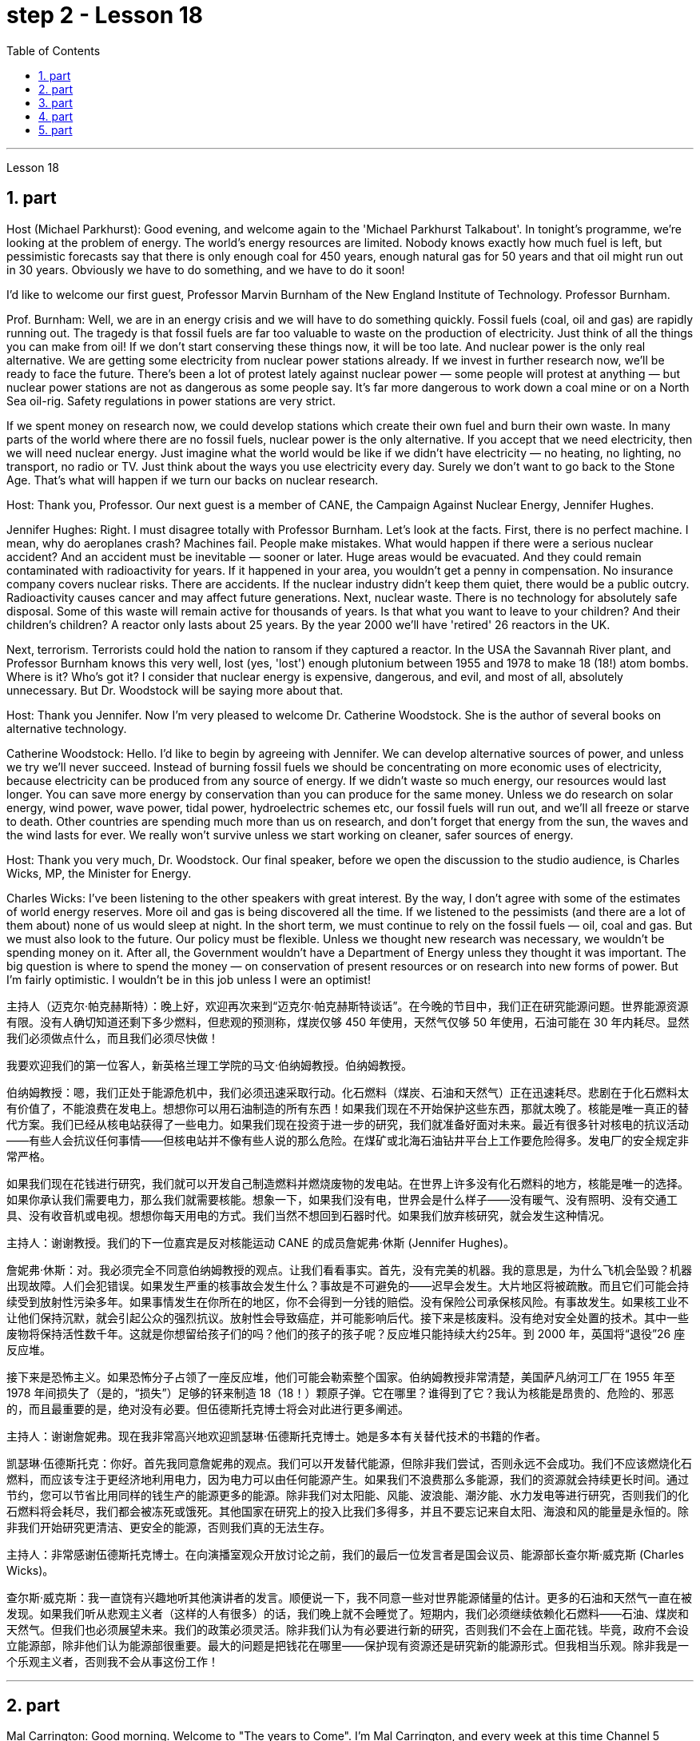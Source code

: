 
= step 2 - Lesson 18
:toc:
:sectnums:

---



Lesson 18



== part

Host (Michael Parkhurst): Good evening, and welcome again to the 'Michael Parkhurst Talkabout'. In tonight's programme, we're looking at the problem of energy. The world's energy resources are limited. Nobody knows exactly how much fuel is left, but pessimistic forecasts say that there is only enough coal for 450 years, enough natural gas for 50 years and that oil might run out in 30 years. Obviously we have to do something, and we have to do it soon!





I'd like to welcome our first guest, Professor Marvin Burnham of the New England Institute of Technology. Professor Burnham.


Prof. Burnham: Well, we are in an energy crisis and we will have to do something quickly. Fossil fuels (coal, oil and gas) are rapidly running out. The tragedy is that fossil fuels are far too valuable to waste on the production of electricity. Just think of all the things you can make from oil! If we don't start conserving these things now, it will be too late. And nuclear power is the only real alternative. We are getting some electricity from nuclear power stations already. If we invest in further research now, we'll be ready to face the future. There's been a lot of protest lately against nuclear power — some people will protest at anything — but nuclear power stations are not as dangerous as some people say. It's far more dangerous to work down a coal mine or on a North Sea oil-rig. Safety regulations in power stations are very strict.





If we spent money on research now, we could develop stations which create their own fuel and burn their own waste. In many parts of the world where there are no fossil fuels, nuclear power is the only alternative. If you accept that we need electricity, then we will need nuclear energy. Just imagine what the world would be like if we didn't have electricity — no heating, no lighting, no transport, no radio or TV. Just think about the ways you use electricity every day. Surely we don't want to go back to the Stone Age. That's what will happen if we turn our backs on nuclear research.


Host: Thank you, Professor. Our next guest is a member of CANE, the Campaign Against Nuclear Energy, Jennifer Hughes.


Jennifer Hughes: Right. I must disagree totally with Professor Burnham. Let's look at the facts. First, there is no perfect machine. I mean, why do aeroplanes crash? Machines fail. People make mistakes. What would happen if there were a serious nuclear accident? And an accident must be inevitable — sooner or later. Huge areas would be evacuated. And they could remain contaminated with radioactivity for years. If it happened in your area, you wouldn't get a penny in compensation. No insurance company covers nuclear risks. There are accidents. If the nuclear industry didn't keep them quiet, there would be a public outcry. Radioactivity causes cancer and may affect future generations. Next, nuclear waste. There is no technology for absolutely safe disposal. Some of this waste will remain active for thousands of years. Is that what you want to leave to your children? And their children's children? A reactor only lasts about 25 years. By the year 2000 we'll have 'retired' 26 reactors in the UK.





Next, terrorism. Terrorists could hold the nation to ransom if they captured a reactor. In the USA the Savannah River plant, and Professor Burnham knows this very well, lost (yes, 'lost') enough plutonium between 1955 and 1978 to make 18 (18!) atom bombs. Where is it? Who's got it? I consider that nuclear energy is expensive, dangerous, and evil, and most of all, absolutely unnecessary. But Dr. Woodstock will be saying more about that.


Host: Thank you Jennifer. Now I'm very pleased to welcome Dr. Catherine Woodstock. She is the author of several books on alternative technology.


Catherine Woodstock: Hello. I'd like to begin by agreeing with Jennifer. We can develop alternative sources of power, and unless we try we'll never succeed. Instead of burning fossil fuels we should be concentrating on more economic uses of electricity, because electricity can be produced from any source of energy. If we didn't waste so much energy, our resources would last longer. You can save more energy by conservation than you can produce for the same money. Unless we do research on solar energy, wind power, wave power, tidal power, hydroelectric schemes etc, our fossil fuels will run out, and we'll all freeze or starve to death. Other countries are spending much more than us on research, and don't forget that energy from the sun, the waves and the wind lasts for ever. We really won't survive unless we start working on cleaner, safer sources of energy.


Host: Thank you very much, Dr. Woodstock. Our final speaker, before we open the discussion to the studio audience, is Charles Wicks, MP, the Minister for Energy.


Charles Wicks: I've been listening to the other speakers with great interest. By the way, I don't agree with some of the estimates of world energy reserves. More oil and gas is being discovered all the time. If we listened to the pessimists (and there are a lot of them about) none of us would sleep at night. In the short term, we must continue to rely on the fossil fuels — oil, coal and gas. But we must also look to the future. Our policy must be flexible. Unless we thought new research was necessary, we wouldn't be spending money on it. After all, the Government wouldn't have a Department of Energy unless they thought it was important. The big question is where to spend the money — on conservation of present resources or on research into new forms of power. But I'm fairly optimistic. I wouldn't be in this job unless I were an optimist!

主持人（迈克尔·帕克赫斯特）：晚上好，欢迎再次来到“迈克尔·帕克赫斯特谈话”。在今晚的节目中，我们正在研究能源问题。世界能源资源有限。没有人确切知道还剩下多少燃料，但悲观的预测称，煤炭仅够 450 年使用，天然气仅够 50 年使用，石油可能在 30 年内耗尽。显然我们必须做点什么，而且我们必须尽快做！


我要欢迎我们的第一位客人，新英格兰理工学院的马文·伯纳姆教授。伯纳姆教授。


伯纳姆教授：嗯，我们正处于能源危机中，我们必须迅速采取行动。化石燃料（煤炭、石油和天然气）正在迅速耗尽。悲剧在于化石燃料太有价值了，不能浪费在发电上。想想你可以用石油制造的所有东西！如果我们现在不开始保护这些东西，那就太晚了。核能是唯一真正的替代方案。我们已经从核电站获得了一些电力。如果我们现在投资于进一步的研究，我们就准备好面对未来。最近有很多针对核电的抗议活动——有些人会抗议任何事情——但核电站并不像有些人说的那么危险。在煤矿或北海石油钻井平台上工作要危险得多。发电厂的安全规定非常严格。


如果我们现在花钱进行研究，我们就可以开发自己制造燃料并燃烧废物的发电站。在世界上许多没有化石燃料的地方，核能是唯一的选择。如果你承认我们需要电力，那么我们就需要核能。想象一下，如果我们没有电，世界会是什么样子——没有暖气、没有照明、没有交通工具、没有收音机或电视。想想你每天用电的方式。我们当然不想回到石器时代。如果我们放弃核研究，就会发生这种情况。


主持人：谢谢教授。我们的下一位嘉宾是反对核能运动 CANE 的成员詹妮弗·休斯 (Jennifer Hughes)。


詹妮弗·休斯：对。我必须完全不同意伯纳姆教授的观点。让我们看看事实。首先，没有完美的机器。我的意思是，为什么飞机会坠毁？机器出现故障。人们会犯错误。如果发生严重的核事故会发生什么？事故是不可避免的——迟早会发生。大片地区将被疏散。而且它们可能会持续受到放射性污染多年。如果事情发生在你所在的地区，你不会得到一分钱的赔偿。没有保险公司承保核风险。有事故发生。如果核工业不让他们保持沉默，就会引起公众的强烈抗议。放射性会导致癌症，并可能影响后代。接下来是核废料。没有绝对安全处置的技术。其中一些废物将保持活性数千年。这就是你想留给孩子们的吗？他们的孩子的孩子呢？反应堆只能持续大约25年。到 2000 年，英国将“退役”26 座反应堆。


接下来是恐怖主义。如果恐怖分子占领了一座反应堆，他们可能会勒索整个国家。伯纳姆教授非常清楚，美国萨凡纳河工厂在 1955 年至 1978 年间损失了（是的，“损失”）足够的钚来制造 18（18！）颗原子弹。它在哪里？谁得到了它？我认为核能是昂贵的、危险的、邪恶的，而且最重要的是，绝对没有必要。但伍德斯托克博士将会对此进行更多阐述。


主持人：谢谢詹妮弗。现在我非常高兴地欢迎凯瑟琳·伍德斯托克博士。她是多本有关替代技术的书籍的作者。


凯瑟琳·伍德斯托克：你好。首先我同意詹妮弗的观点。我们可以开发替代能源，但除非我们尝试，否则永远不会成功。我们不应该燃烧化石燃料，而应该专注于更经济地利用电力，因为电力可以由任何能源产生。如果我们不浪费那么多能源，我们的资源就会持续更长时间。通过节约，您可以节省比用同样的钱生产的能源更多的能源。除非我们对太阳能、风能、波浪能、潮汐能、水力发电等进行研究，否则我们的化石燃料将会耗尽，我们都会被冻死或饿死。其他国家在研究上的投入比我们多得多，并且不要忘记来自太阳、海浪和风的能量是永恒的。除非我们开始研究更清洁、更安全的能源，否则我们真的无法生存。


主持人：非常感谢伍德斯托克博士。在向演播室观众开放讨论之前，我们的最后一位发言者是国会议员、能源部长查尔斯·威克斯 (Charles Wicks)。


查尔斯·威克斯：我一直饶有兴趣地听其他演讲者的发言。顺便说一下，我不同意一些对世界能源储量的估计。更多的石油和天然气一直在被发现。如果我们听从悲观主义者（这样的人有很多）的话，我们晚上就不会睡觉了。短期内，我们必须继续依赖化石燃料——石油、煤炭和天然气。但我们也必须展望未来。我们的政策必须灵活。除非我们认为有必要进行新的研究，否则我们不会在上面花钱。毕竟，政府不会设立能源部，除非他们认为能源部很重要。最大的问题是把钱花在哪里——保护现有资源还是研究新的能源形式。但我相当乐观。除非我是一个乐观主义者，否则我不会从事这份工作！




---

== part

Mal Carrington: Good morning. Welcome to "The years to Come". I'm Mal Carrington, and every week at this time Channel 5 brings you information on life in the future from an expert in the field.





Today's expert is Dr Reginald Healy from MIT, the famous Massachusetts Institute of Technology. Good morning, Dr Healy. Welcome to The years to come.


Dr Healy: Thank you.


Mal Carrington: Well, what are your predictions about the world? What is it going to be like in the year 2000?


Dr Healy: Hum, if present trends continue, I'm afraid the world in 2000 will be more crowded and more polluted than the world we live in now.


Mal Carrington: Yes, however, food production is constantly increasing. Don't you think we will be able to cope with the increase in world population?


Dr Healy: I don't think so. Even though production is constantly increasing, the people of the world will be poorer than they are today. For hundreds of millions of the desperately poor, the supply of food and other necessities of life will not be any better. And for many they will be worse, unless the nations of the world do something to change the current trends.


Mal Carrington: What is your estimate of world population in AD 2000.


Dr Healy: Well, already, world population is about 5,000 million. If present trends continue, that is with the number of births by far exceeding the number of deaths in 2000 the world population could approach 6,500 million people.


Mal Carrington: How many people are born every day?


Dr Healy: About 250 every minute, but only 100 people die. This means there is an increase of 216,000 people per day, and ninety per cent of this increase is in the poorest countries.


Mal Carrington: That's worrying! And what about energy? Will there be enough oil to satisfy our needs in the year 2000?


Dr Healy: During the 1990s, world oil production will reach the maximum and the price of oil will begin to increase. At the end of the century, the available supplies will not be sufficient for our needs. So at least part of these needs will have to be met by alternative sources of energy.


Mal Carrington: Yes, water is becoming a problem too.


Dr Healy: Yes, unfortunately. Water shortage will become more severe in the future, and due to the increase of births there will be enough water only for half of the population.


Mal Carrington: Which of the present trends do you think will continue over the next decade?


Dr Healy: Well, significant loss of the world's forests will continue over the next ten years as the demand for wood for fuel and manufacturers increases. Also atmospheric concentration of carbon dioxide and other chemicals is expected to increase at rates that could alter the world's climate due to the 'greenhouse effect'.


Mal Carrington: The 'greenhouse effect'? Could you explain what the 'greenhouse effect' is?


Dr Healy: Sure. Well, the amount of carbon dioxide in the air is progressively increasing and it traps more of the heat of the sun in the lower atmosphere. This has a warming effect which could change the climate and even melt the polar ice caps, which would cause disastrous flooding.


Mal Carrington: I see. Is this the only effect of carbon dioxide?


Dr Healy: No, it isn't. Carbon dioxide and other chemicals which derive from the use of fossil fuels will also increase the quantity of acid rain which is already damaging or even destroying plants, trees and other parts of our environment. Also, there will be a dramatic increase in the number of species becoming extinct. Hundreds of thousands of species will be lost because of the loss of their habitat.


Mal Carrington: That's appalling! What about nuclear plants? Aren't they a constant menace to life on our planet?


Dr Healy: Definitely. And apart from the more obvious danger of accidents, like the one at Chemobyl, there's the problem of the disposal of nuclear waste, that is the waste which is produced by nuclear power stations.


Mal Carrington: Oh, yes. I know that some of the materials keep their radioactivity for hundreds or thousands of years.


Dr Healy: Yeah, for example, strontium 90 needs storing for 500 years, being kept cool all the time. Plutonium-239 may need storing for up to half a million years!


Mal Carrington: So, what is going to happen to the Earth in the next few years? Will we be able to reverse this trend towards destruction? What is your prediction?


Dr Healy: Well, I don't want to be pessimistic, but I'm afraid that if this trend doesn't change within five or ten years we won't be able to do very much to save the earth.


Mal Carrington: Well, that's a warning that we all need to take seriously. And with that warning, we end part one of this week's The years to come. We'll be back soon after the break.
Mal Carrington: Here we are again with "The years to Come". Now I'd like to tell you about and to show you the pictures of an exciting new project which is the result of the cooperation of scientists, engineers and technicians from virtually all over the world.







马尔·卡林顿：早上好。欢迎来到“未来的岁月”。我是马尔·卡林顿，每周的这个时间，第五频道都会为您带来来自该领域专家的有关未来生活的信息。


今天的专家是来自著名的麻省理工学院MIT的Reginald Healy博士。早上好，希利博士。欢迎来到未来的岁月。


希利博士：谢谢。


马尔·卡林顿：那么，您对世界有何预测？ 2000年会是什么样子？


希利博士：嗯，如果目前的趋势继续下去，恐怕 2000 年的世界将比我们现在生活的世界更加拥挤、污染更加严重。


马尔·卡林顿：是的，但是粮食产量正在不断增加。您不认为我们能够应对世界人口的增长吗？


希利博士：我不这么认为。尽管产量不断增加，但世界人民仍将比今天更加贫穷。对于数亿赤贫者来说，食物和其他生活必需品的供应也不会好到哪里去。对于许多人来说，情况会更糟，除非世界各国采取行动改变当前的趋势。


Mal Carrington：您对公元 2000 年世界人口的估计是多少？


希利博士：嗯，世界人口已经大约有 50 亿。如果目前的趋势持续下去，即2000年出生人数远远超过死亡人数，世界人口可能接近65亿。


马尔·卡林顿：每天有多少人出生？


Healy 博士：每分钟大约有 250 人死亡，但只有 100 人死亡。这意味着每天增加 216,000 人，其中 90% 是在最贫穷的国家。


马尔·卡林顿：这令人担忧！那么能源呢？ 2000年会有足够的石油满足我们的需要吗？


希利博士：20世纪90年代，世界石油产量将达到最高水平，石油价格将开始上涨。到本世纪末，可用的供应将不足以满足我们的需要。因此，至少部分需求必须通过替代能源来满足。


马尔·卡林顿：是的，水也正在成为一个问题。


希利博士：是的，不幸的是。未来水资源短缺将更加严重，由于出生人口的增加，水资源只能满足一半人口的需求。


Mal Carrington：您认为当前的哪些趋势将在未来十年持续下去？


希利博士：嗯，随着燃料和制造商对木材的需求增加，未来十年世界森林将继续遭受重大损失。此外，大气中二氧化碳和其他化学物质的浓度预计也会增加，从而可能因“温室效应”而改变世界气候。


马尔·卡林顿：“温室效应”？您能解释一下什么是“温室效应”吗？


希利博士：当然。空气中二氧化碳的含量逐渐增加，它在低层大气中捕获了更多的太阳热量。这会产生变暖效应，可能改变气候，甚至融化极地冰盖，从而导致灾难性的洪水。


马尔·卡林顿：我明白了。这是二氧化碳的唯一作用吗？


希利博士：不，不是。使用化石燃料产生的二氧化碳和其他化学物质也会增加酸雨的数量，而酸雨已经损害甚至摧毁了植物、树木和我们环境的其他部分。此外，灭绝的物种数量也会急剧增加。数十万物种将因其栖息地的丧失而消失。


马尔·卡林顿：这太可怕了！核电站呢？它们不是对我们星球上的生命构成持续的威胁吗？


希利博士：当然。除了像切莫贝利那样的更明显的事故危险之外，还有核废料的处理问题，即核电站产生的废料。


马尔·卡林顿：哦，是的。我知道有些材料的放射性可以保持数百年或数千年。


Healy 博士：是的，例如，锶 90 需要储存 500 年，并且始终保持低温。钚239可能需要储存长达50万年！


马尔·卡林顿：那么，未来几年地球会发生什么？我们能够扭转这种破坏趋势吗？你的预测是什么？


希利博士：嗯，我不想悲观，但我担心如果这种趋势在五年或十年内不改变，我们将无法为拯救地球做太多事情。


马尔·卡林顿：嗯，这是一个我们都需要认真对待的警告。带着这个警告，我们结束了本周“未来几年”的第一部分。休息后我们很快就会回来。马尔·卡林顿：我们又来了“未来的岁月”。现在我想向您介绍并向您展示一个令人兴奋的新项目的图片，该项目是来自几乎世界各地的科学家、工程师和技术人员合作的成果。




---

== part

Towards the end of the 90s, a bright new celestial body will appear in the night sky like an immense shining star, fully visible from 38 degrees north or south of the equator. It will be a space station, Freedom. The idea for Freedom originated in the USA, but eleven other nations have agreed to contribute a few of the station's many parts.





The space station is not going to be launched into orbit in one piece — the thousands of parts which make up Freedom are going to be assembled directly in space. Twenty trips by the shuttle and two rockets will be needed to deliver Freedom, piece by piece, into a low orbit around the Earth. Then, 250 miles above the Earth, construction crews are going to bolt together the space station's many components. The first batch of parts is going to be launched in 1995. By the end of 1996, the first crew of eight is going to enter the living module to begin what NASA hopes will be a continuous human presence in space. The station has been designed to remain occupied and operational for up to thirty years — a whole generation of living in space. Considering that the first man-made object reached orbit just thirty years ago, that will be quite an accomplishment. The design of a space station must combine the excitement of space with the necessity for safety and comfort. Freedom will be the best solution to date and will also be the most complex computerized house ever built — either on Earth or in space. There will be accommodation for eight people and each crew member will have his or her own room, a shower, a toilet, exercise equipment, a washing machine, a pantry, and a sick bay. Add a television, video, phone and computer to each of the eight private sleeping rooms, then top it off with the best view on Earth. Is this some wild new 'luxury house' of the future? Exactly. Life on board will also be brightened by a plan to fill twenty percent of the larder with fresh refrigerated fruit, vegetable and dairy products.





Behind every space station lies the dream that is at least 120 years old: a colony in space. Freedom is not going to be that colony, for it will always depend on the Earth for supplies. But it is going to be the place where scientists discover how to establish healthy and productive human habitation in space. When new technology is developed to make it less risky, we will see more civilians in space. So an eighteen-year-old can look forward to visiting space by his or her sixty-eighth birthday, in 2050.





And that's the end of this week's programme. Tune in next week for another edition of The years to come. The years to come is a Channel 5 production and this is Mal Carrington.


到了90年代末，一颗明亮的新天体将出现在夜空中，就像一颗巨大的闪亮恒星，从赤道以北或以南38度都可以完全看到。这将是一个空间站，自由号。自由的想法起源于美国，但其他 11 个国家已同意贡献该站的许多部分中的一些部分。


空间站不会被整块发射进入轨道——构成自由号的数千个部件将直接在太空中组装。航天飞机和两枚火箭需要进行二十次飞行才能将自由号一点一点送入绕地球的低轨道。然后，在距离地球 250 英里的地方，施工人员将把空间站的许多部件用螺栓固定在一起。第一批部件将于 1995 年发射。到 1996 年底，第一批 8 名宇航员将进入生活舱，开始 NASA 希望人类在太空中持续存在的事业。该空间站的设计可保持使用和运行长达三十年——整整一代人都生活在太空中。考虑到第一个人造物体在三十年前才进入轨道，这将是一项相当大的成就。空间站的设计必须将太空的刺激性与安全性和舒适性的必要性结合起来。自由将是迄今为止最好的解决方案，也将是有史以来建造的最复杂的计算机化房屋——无论是在地球上还是在太空中。船上将容纳八人，每位船员都有自己的房间、淋浴、厕所、健身器材、洗衣机、食品储藏室和医务室。八个私人卧室均配备电视、视频、电话和电脑，并享有地球上最好的景观。这是未来疯狂的新“豪华住宅”吗？确切地。船上 20% 的食品储藏室里装满新鲜冷藏水果、蔬菜和乳制品的计划也将让船上的生活变得更加美好。


每个空间站背后都蕴藏着至少 120 年的梦想：太空殖民地。自由不会成为那个殖民地，因为它将永远依赖地球提供供给。但它将成为科学家探索如何在太空建立健康和富有成效的人类居住地的地方。当新技术的开发降低了风险时，我们将在太空中看到更多的平民。因此，一个 18 岁的年轻人可以期待在 2050 年他或她 68 岁生日之前访问太空。


这就是本周节目的结尾。下周请收听另一期的《未来岁月》。未来几年是第五频道的制作，我是马尔·卡林顿。



---

== part

1. Two years ago, ... when I landed on your soil, I said to the people of the Philippines. 'Whence I came I shall return.' Tonight, I repeat those words. I shall return.  (Douglas MacArthur 17/03/44)


2. I have a dream that one day on the red hills of Georgia, sons of former slaves and the sons of former slaveowners will be able to sit down together at the table of brotherhood. I have a dream that one day, even the state of Mississippi, a state sweltering with the heat of injustice, sweltering with the heat of oppression, will be transformed into an oasis of freedom and justice. I have a dream that my four little children will one day live in a nation where they will not be judged by the colour of their skin, but by the content of their character.  (Rev. Martin Luther King, Jr. 28/08/63)


3. One thought him indestructible, so over-powering was he in his energy, warmth and his deep faith in man's inherent goodness. For 25 years he had been my friend, my older brother, my inspiration and my teacher.  (Henry Kissinger 02/02/79)


4. I have said this before, but I shall say it again, and again, and again. Your boys are not going to be sent into any foreign wars.  (Franklin D. Roosevelt 30/10/40)


5. I have never been a quitter. To leave office before my term is completed is abhorrent to every instinct in my body. But, as President, I must put the interests of America first. America needs a full-time President and a full-time Congress. Particularly at this time, with problems we face at home and abroad. To continue to fight through the months ahead for my personal vindication would almost totally absorb the time and attention of both the President and the Congress in a period when our entire focus should be on the great issues of peace abroad and prosperity without inflation at home.  (Richard M. Nixon 08/08/74)


6. In the past several months I have been living in purgatory. I have found myself the recipient of undefined, unclear, unattributed accusations that have surfaced in the largest and the most widely circulated organs of our communications media. I want to say, at this point, clearly and unequivocally: I am innocent of the charges against me.  (Spiro T. Agnew 29/09/73)


两年前，……​当我降落在你们的土地上时，我对菲律宾人民说。 “我从哪里来，我就会回来。”今晚，我重复这些话。我应该回来。 （道格拉斯·麦克阿瑟 2044 年 3 月 17 日）


我有一个梦想，有一天，在佐治亚州的红色山丘上，前奴隶的儿子和前奴隶主的儿子将能够坐在兄弟情谊的餐桌旁。我有一个梦想，有一天，即使是密西西比州，一个充满不公正和压迫的州，也会变成一片自由和正义的绿洲。我有一个梦想，希望我的四个孩子有一天能够生活在一个国家，人们不再根据他们的肤色来评判他们，而是根据他们的性格内容来评判他们。 （马丁·路德·金牧师，2063 年 8 月 28 日）


人们认为他是坚不可摧的，他的能量、温暖和对人类与生俱来的善良的坚定信念是如此具有压倒性的力量。 25 年来，他一直是我的朋友、我的哥哥、我的灵感和我的老师。 （亨利·基辛格 02/02/79）


我以前已经说过这句话，但我还要再说一遍、再说一遍、再说一遍。你的孩子们不会被派去参加任何外国战争。 （富兰克林·罗斯福 30/10/40）


我从来都不是一个放弃者。在我的任期结束之前离开办公室对我身体的每一种本能来说都是令人厌恶的。但是，作为总统，我必须把美国的利益放在第一位。美国需要一位全职总统和一位全职国会。特别是在当前，国内外都面临问题的情况下。在接下来的几个月里继续为我个人的辩护而奋斗几乎会完全占用总统和国会的时间和注意力，而此时我们的全部注意力应该集中在国外和平和国内繁荣的重大问题上。 （理查德·尼克松 08/08/74）


这几个月我一直生活在炼狱里。我发现自己受到了不明确、不明确、不明来源的指控，这些指控出现在我们最大、传播最广泛的通讯媒体机构中。在这一点上，我想明确无误地说：我对针对我的指控是无辜的。 （斯皮罗·阿格纽 29/09/73）




---

== part

Killing Me Softly With His Song



I heard he sang a good song


I heard he had a style


And so I came to see him to listen for a while.


And there he was this young boy


A stranger to my eyes


Strumming my pain with his fingers


Singing my life with his words


Killing me softly with his song


Killing me softly with his song


Telling my whole life with his words


Killing me softly with his song




I felt all flushed with fever


Embarrassed by the crowd


I felt he found my letters and read each one out loud


I prayed that he would finish


But he just kept right on


Strumming my pain with his fingers


Singing my life with his words


Killing me softly with his song


Killing me softly with his song


Telling my whole life with his words


Killing me softly with his song




He sang as if he knew me in all my dark despair


And then he looked right through me as if I wasn't there


And he just kept on singing


Singing clear and strong




Strumming my pain with his fingers


Singing my life with his words


Killing me softly with his song


Killing me softly with his song


Telling my whole life with his words


Killing me softly with his song


柔软的用他的歌杀掉我


我听到他唱了一首好听的歌


听说他有一种风格


于是我就来见他，想听听他的声音。


他就是这个小男孩


我眼中的陌生人


用他的手指弹奏我的痛苦


用他的话唱出我的人生


柔软的用他的歌杀掉我


柔软的用他的歌杀掉我


用他的话诉说着我的一生


柔软的用他的歌杀掉我


我感觉全身通红，发烧了


被众人尴尬了


我感觉他找到了我的信并大声朗读了每一封


我祈祷他能完成


但他只是继续前进


用他的手指弹奏我的痛苦


用他的话唱出我的人生


柔软的用他的歌杀掉我


柔软的用他的歌杀掉我


用他的话诉说着我的一生


柔软的用他的歌杀掉我


他唱得好像他了解我所有黑暗的绝望


然后他直视着我，就好像我不在那儿一样


而他只是继续唱歌


歌声清晰有力


用他的手指弹奏我的痛苦


用他的话唱出我的人生


柔软的用他的歌杀掉我


柔软的用他的歌杀掉我


用他的话诉说着我的一生


柔软的用他的歌杀掉我

---
